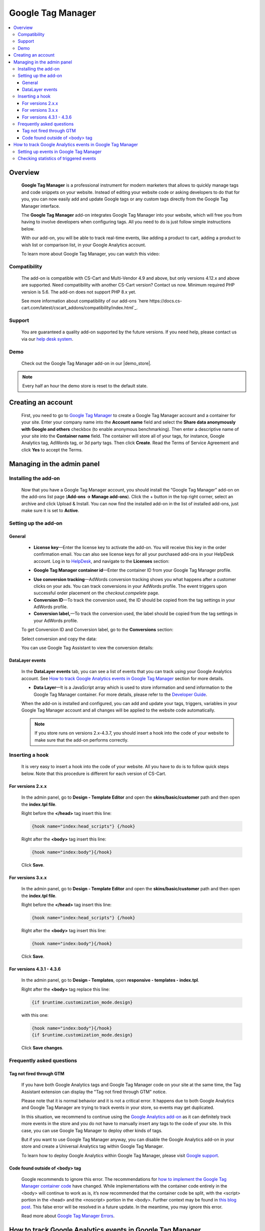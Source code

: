 ******************
Google Tag Manager
******************

.. raw:: html

    <div class="buy-now">
        <a href="https://marketplace.simtechdev.com/landing/100000060" class="btn buy-now__btn">Buy now</a>
    </div>



.. contents::
    :local: 
    :depth: 3

--------
Overview
--------

    **Google Tag Manager** is a professional instrument for modern marketers that allows to quickly manage tags and code snippets on your website. Instead of editing your website code or asking developers to do that for you, you can now easily add and update Google tags or any custom tags directly from the Google Tag Manager interface. 

    The **Google Tag Manager** add-on integrates Google Tag Manager into your website, which will free you from having to involve developers when configuring tags. All you need to do is just follow simple instructions below.

    With our add-on, you will be able to track real-time events, like adding a product to cart, adding a product to wish list or comparison list, in your Google Analytics account.

    .. fancybox:: img/google-tag-manager-011.png
        :alt: Google Tag Manager container id

    To learn more about Google Tag Manager, you can watch this video:

    .. raw:: html

        <iframe width="560" height="315" src="https://www.youtube.com/embed/7FXbsCWsEi8" frameborder="0" allowfullscreen></iframe>

=============
Compatibility
=============

    The add-on is compatible with CS-Cart and Multi-Vendor 4.9 and above, but only versions 4.12.x and above are supported. Need compatibility with another CS-Cart version? Contact us now.
    Minimum required PHP version is 5.6. The add-on does not support PHP 8.x yet.

    See more information about compatibility of our add-ons `here https://docs.cs-cart.com/latest/cscart_addons/compatibility/index.html`_.

=======
Support
=======

    You are guaranteed a quality add-on supported by the future versions. If you need help, please contact us via our `help desk system <https://helpdesk.cs-cart.com>`_.

====
Demo
====

    Check out the Google Tag Manager add-on in our |demo_store|.

.. |demo_store| raw:: html

   <!--noindex--><a href="http://google-tag-manager.demo.simtechdev.com/" target="_blank" rel="nofollow">demo store</a><!--/noindex-->

.. note::
    
    Every half an hour the demo store is reset to the default state.

-------------------
Creating an account
-------------------

    First, you need to go to `Google Tag Manager <https://tagmanager.google.com/#/admin/accounts/create>`_ to create a Google Tag Manager account and a container for your site. Enter your company name into the **Account name** field and select the **Share data anonymously with Google and others** checkbox (to enable anonymous benchmarking). Then enter a descriptive name of your site into the **Container name** field. The container will store all of your tags, for instance, Google Analytics tag, AdWords tag, or 3d party tags. Then click **Create**. Read the Terms of Service Agreement and click **Yes** to accept the Terms.

    .. fancybox:: img/Screen_2.png
        :alt: creating a Google Tag Manager account

---------------------------
Managing in the admin panel
---------------------------

=====================
Installing the add-on
=====================

    Now that you have a Google Tag Manager account, you should install the “Google Tag Manager” add-on on the add-ons list page (**Add-ons → Manage add-ons**).  Click the + button in the top right corner, select an archive and click Upload & Install. You can now find the installed add-on in the list of installed add-ons, just make sure it is set to **Active**. 

    .. fancybox:: img/Screen_1.png
        :alt: add-ons list page

=====================
Setting up the add-on
=====================

+++++++
General
+++++++

    .. fancybox:: img/google-tag-manager-general-settings.png
        :alt: Google Tag Manager settings

    * **License key**—Enter the license key to activate the add-on. You will receive this key in the order confirmation email. You can also see license keys for all your purchased add-ons in your HelpDesk account. Log in to `HelpDesk <https://www.simtechdev.com/helpdesk>`_, and navigate to the **Licenses** section:

    .. fancybox:: img/licenses.png
        :alt: Sales & Social Proof add-on

    * **Google Tag Manager container id**—Enter the container ID from your Google Tag Manager profile.

    .. fancybox:: img/Screen_3.png
        :alt: container id. Google Tag Manager

    * **Use conversion tracking**—AdWords conversion tracking shows you what happens after a customer clicks on your ads. You can track conversions in your AdWords profile. The event triggers upon successful order placement on the *checkout.compelete* page.

    * **Conversion ID**—To track the conversion used, the ID should be copied from the tag settings in your AdWords profile.

    * **Conversion label,**—To track the conversion used, the label should be copied from the tag settings in your AdWords profile.

    To get Conversion ID and Conversion label, go to the **Conversions** section:

    .. fancybox:: img/google-tag-manager-conversions.jpg
        :alt: google tag manager conversions

    Select conversion and copy the data:

    .. fancybox:: img/google-tag-manager-conversions-2.png
        :alt: google tag manager conversions

    You can use Google Tag Assistant to view the conversion details:

    .. fancybox:: img/google-assistant.png
        :alt: Google Tag Assistant
        :width: 300px

++++++++++++++++
DataLayer events
++++++++++++++++

    In the **DataLayer events** tab, you can see a list of events that you can track using your Google Analytics account. See `How to track Google Analytics events in Google Tag Manager`_ section for more details.

    .. fancybox:: img/google-tag-manager-013.png
        :alt: Data Layer events

    * **Data Layer**—It is a JavaScript array which is used to store information and send information to the Google Tag Manager container. For more details, please refer to the `Developer Guide <https://developers.google.com/tag-manager/devguide>`_.

    When the add-on is installed and configured, you can add and update your tags, triggers, variables in your Google Tag Manager account and all changes will be applied to the website code automatically. 

    .. fancybox:: img/google-tag-manager-datalayer.png
        :alt: Google Tag Manager settings

    .. note::
    
        If you store runs on versions 2.x-4.3.7, you should insert a hook into the code of your website to make sure that the add-on performs correctly.

================
Inserting a hook
================

    It is very easy to insert a hook into the code of your website. All you have to do is to follow quick steps below. Note that this procedure is different for each version of CS-Cart.

++++++++++++++++++
For versions 2.x.x
++++++++++++++++++

    In the admin panel, go to **Design - Template Editor** and open the **skins/basic/customer** path and then open the **index.tpl file**. 

    .. fancybox:: img/adding_hook_2xx.png
        :alt: hook for Google Tag Manager. Version 2

    Right before the **</head>** tag insert this line:

    .. code::

        {hook name="index:head_scripts"} {/hook}

    Right after the **<body>** tag insert this line:

    .. code::
    
        {hook name="index:body"}{/hook}

    .. fancybox:: img/adding_hook_2xx_1.png
        :alt: hook for Google Tag Manager. Version 2

    Click **Save**.

++++++++++++++++++
For versions 3.x.x
++++++++++++++++++

    In the admin panel, go to **Design - Template Editor** and open the **skins/basic/customer** path and then open the **index.tpl file**. 

    .. fancybox:: img/adding_hook_version3_001.png
        :alt: hook for Google Tag Manager. Version 3

    Right before the **</head>** tag insert this line:

    .. code::

        {hook name="index:head_scripts"} {/hook}

    Right after the **<body>** tag insert this line:

    .. code::
    
        {hook name="index:body"}{/hook}

    .. fancybox:: img/adding_hook_version3_002.png
        :alt: hook for Google Tag Manager. Version 3

    Click **Save**.

++++++++++++++++++++++++++
For versions 4.3.1 - 4.3.6
++++++++++++++++++++++++++

    In the admin panel, go to **Design - Templates**, open **responsive - templates - index.tpl**. 

    Right after the **<body>** tag replace this line:

    .. code::

        {if $runtime.customization_mode.design}

    with this one:

    .. code::

        {hook name="index:body"}{/hook}
        {if $runtime.customization_mode.design}

    .. fancybox:: img/Screen_5.png
        :alt: inserting hook

    Click **Save changes**.

==========================
Frequently asked questions
==========================

+++++++++++++++++++++++++
Tag not fired through GTM
+++++++++++++++++++++++++

    If you have both Google Analytics tags and Google Tag Manager code on your site at the same time, the Tag Assistant extension can display the "Tag not fired through GTM" notice.

    .. fancybox:: img/tag_assistant.png
        :alt: Tag not fired through GTM
        :width: 300px

    Please note that it is normal behavior and it is not a critical error. It happens due to both Google Analytics and Google Tag Manager are trying to track events in your store, so events may get duplicated.

    In this situation, we recommend to continue using the `Google Analytics add-on <http://docs.simtechdev.com/addons/google_analytics_enhanced_ecommerce/index.html>`_ as it can definitely track more events in the store and you do not have to manually insert any tags to the code of your site. In this case, you can use Google Tag Manager to deploy other kinds of tags.

    But if you want to use Google Tag Manager anyway, you can disable the Google Analytics add-on in your store and create a Universal Analytics tag within Google Tag Manager.

    .. fancybox:: img/GA_tag.png
        :alt: Tag not fired through GTM
        :width: 550px

    To learn how to deploy Google Analytics within Google Tag Manager, please visit `Google support <https://support.google.com/tagmanager/answer/6107124?hl=en&rd=1>`_.

++++++++++++++++++++++++++++++++
Code found outside of <body> tag
++++++++++++++++++++++++++++++++

    .. fancybox:: img/ignore_error.png
        :alt: Tag not fired through GTM
        :width: 300px

    Google recommends to ignore this error. The recommendations for `how to implement the Google Tag Manager container code <https://developers.google.com/tag-manager/quickstart>`_ have changed. While implementations with the container code entirely in the <body> will continue to work as is, it’s now recommended that the container code be split, with the <script> portion in the <head> and the <noscript> portion in the <body>. Further context may be found in `this blog post <https://analytics.googleblog.com/2016/10/spotlight-on-google-tag-manager-open.html>`_. This false error will be resolved in a future update. In the meantime, you may ignore this error.

    Read more about `Google Tag Manager Errors <https://support.google.com/tagassistant/answer/3207128?hl=en#body_tag>`_.

----------------------------------------------------------
How to track Google Analytics events in Google Tag Manager
----------------------------------------------------------

    Event Tracking with Google Analytics is essential for understanding the user actions on your website such as how many times a product was added to cart, removed from cart, bought in one click, etc. This can be done by using the **Data Layer Event code**.

    A **data layer** is an object that contains all of the information that you want to pass to Google Tag Manager. Information such as events or variables can be passed to Google Tag Manager via the data layer, and triggers can be set up in Google Tag Manager based on specific events.

    The following events will be passed to Google Tag Manager via the data layer:

    - add to cart

    - remove from cart

    - add to wish list

    - add to comparison list

    - buy in one click

    - call request

    Our add-on frees you from having to implement the Data Layer Event code by yourself, but you will need to set up events in your Google Tag Manager account.

=======================================
Setting up events in Google Tag Manager
=======================================

    1. Log in to your Google Tag Manager account.

    2. Select **Tags** from the left and click **New** to create a new tag.

    .. fancybox:: img/google-tag-manager-001.png
        :alt: adding a new tag

    3. Select **Universal Analytics** from **Tag Type**.

    .. fancybox:: img/google-tag-manager-002.png
        :alt: adding a new tag
        :width: 636px

    4. Choose **Event** for the track type and set your event tracking parameters as desired. Note: This is how your events will be named within Google Analytics.

    .. fancybox:: img/google-tag-manager-003.png
        :alt: adding a new tag
        :width: 418px

    5. Then start setting your triggers. Click the **+** button to create a new trigger.

    .. fancybox:: img/google-tag-manager-004.png
        :alt: adding a new tag

    6. Select **Custom events**.

    .. fancybox:: img/google-tag-manager-005.png
        :alt: adding a new tag
        :width: 627px

    7. Enter the **Event name**.

    .. fancybox:: img/google-tag-manager-006.png
        :alt: adding a new tag
        :width: 533px

    You can find the event name in the add-on settings.

    .. fancybox:: img/google-tag-manager-007.png
        :alt: adding a new tag

    8. Click **Save**.

    9. Name the trigger and click **Save**.

    .. fancybox:: img/google-tag-manager-008.png
        :alt: adding a new tag
        :width: 442px

    10. Click **Submit** in the top right corner. Then click **Publish** and **Continue**.

    .. fancybox:: img/google-tag-manager-010.png
        :alt: publishing a tag in Google Tag Manager

    Done.

    Setting the tag for Event Tracking is the same process every time. The difference comes with creating the triggers that fire.

    For more detailed instructions, please refer to `this article <https://support.google.com/analytics/answer/6164470?hl=en>`_.

=======================================
Checking statistics of triggered events
=======================================

    Now that you've set events and triggers in Google Tag Manager, it's to time to see that it's performing correctly.

    Log in to your Google Analytics account and open **Real-time events**. When a user performs an action that you track, it will appear in the statistics in real time. You will see how many users are visiting your site right now and what actions they perform.

    .. fancybox:: img/google-tag-manager-011.png
        :alt: Google Analytics real-time events